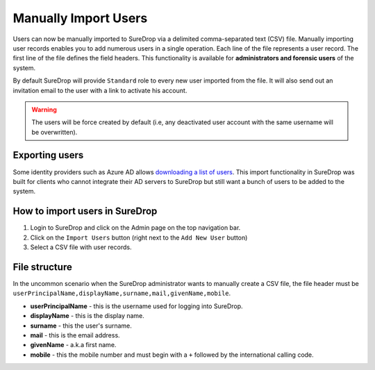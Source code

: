 Manually Import Users
=====================

Users can now be manually imported to SureDrop via a delimited
comma-separated text (CSV) file. Manually importing user records enables
you to add numerous users in a single operation. Each line of the file
represents a user record. The first line of the file defines the field
headers. This functionality is available for **administrators and
forensic users** of the system. 

By default SureDrop will provide ``Standard`` role to every new user 
imported from the file. It will also send out an invitation email to 
the user with a link to activate his account. 

.. Warning::
   The users will be force created by default (i.e, any deactivated user 
   account with the same username will be overwritten).

Exporting users
---------------

Some identity providers such as Azure AD allows `downloading a list of
users <#https://docs.microsoft.com/en-us/azure/active-directory/users-groups-roles/users-bulk-download>`_.
This import functionality in SureDrop was built for clients who cannot
integrate their AD servers to SureDrop but still want a bunch of users
to be added to the system.

How to import users in SureDrop
-------------------------------

1. Login to SureDrop and click on the Admin page on the top navigation
   bar.
2. Click on the ``Import Users`` button (right next to the
   ``Add New User`` button)
3. Select a CSV file with user records.

File structure
--------------

In the uncommon scenario when the SureDrop administrator wants to
manually create a CSV file, the file header must be
``userPrincipalName,displayName,surname,mail,givenName,mobile``.

-  **userPrincipalName** - this is the username used for logging into
   SureDrop.
-  **displayName** - this is the display name.
-  **surname** - this the user's surname.
-  **mail** - this is the email address.
-  **givenName** - a.k.a first name.
-  **mobile** - this the mobile number and must begin with a ``+``
   followed by the international calling code.

